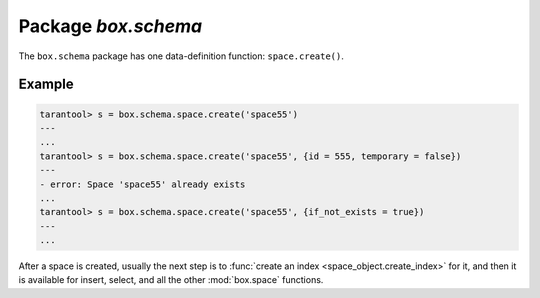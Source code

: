 -------------------------------------------------------------------------------
                             Package `box.schema`
-------------------------------------------------------------------------------

.. module:: box.schema

The ``box.schema`` package has one data-definition function: ``space.create()``.

.. function:: space.create(space-name [, {options} ])

    Create a space.

    :param string space-name: name of space, which should not be a number and should not contain special characters
    :param table options:

    :return: space object
    :rtype: userdata

    .. container:: table

        **Options for box.schema.space.create**

        +---------------+--------------------+---------+---------------------+
        | Name          | Effect             | Type    | Default             |
        +===============+====================+=========+=====================+
        | temporary     | space is temporary | boolean | false               |
        +---------------+--------------------+---------+---------------------+
        | id            | unique identifier  | number  | last space's id, +1 |
        +---------------+--------------------+---------+---------------------+
        | field_count   | fixed field count  | number  | 0 i.e. not fixed    |
        +---------------+--------------------+---------+---------------------+
        | if_not_exists | no error if        | boolean | false               |
        |               | duplicate name     |         |                     |
        +---------------+--------------------+---------+---------------------+
        | engine        | storage package    | string  | 'memtx'             |
        +---------------+--------------------+---------+---------------------+
        | user          | user name          | string  | current user's name |
        +---------------+--------------------+---------+---------------------+

=================================================
                    Example
=================================================

.. code-block:: lua

    tarantool> s = box.schema.space.create('space55')
    ---
    ...
    tarantool> s = box.schema.space.create('space55', {id = 555, temporary = false})
    ---
    - error: Space 'space55' already exists
    ...
    tarantool> s = box.schema.space.create('space55', {if_not_exists = true})
    ---
    ...

After a space is created, usually the next step is to
:func:`create an index <space_object.create_index>` for it,
and then it is available for insert, select, and all the other :mod:`box.space`
functions.
